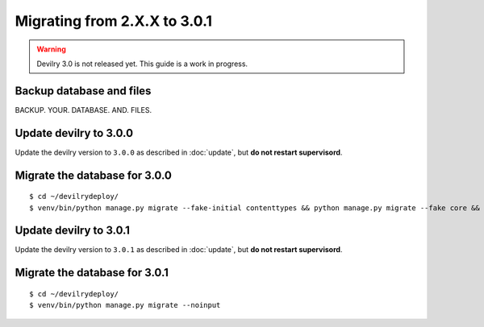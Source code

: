 =============================
Migrating from 2.X.X to 3.0.1
=============================

.. warning::

    Devilry 3.0 is not released yet. This guide is a work in progress.


Backup database and files
#########################
BACKUP. YOUR. DATABASE. AND. FILES.


Update devilry to 3.0.0
#######################

Update the devilry version to ``3.0.0`` as described in :doc:`update`, but **do not restart supervisord**.


Migrate the database for 3.0.0
##############################

::

    $ cd ~/devilrydeploy/
    $ venv/bin/python manage.py migrate --fake-initial contenttypes && python manage.py migrate --fake core && python manage.py migrate --fake devilry_gradingsystem 0001 && python manage.py migrate --fake-initial


Update devilry to 3.0.1
#######################

Update the devilry version to ``3.0.1`` as described in :doc:`update`, but **do not restart supervisord**.


Migrate the database for 3.0.1
##############################
::

    $ cd ~/devilrydeploy/
    $ venv/bin/python manage.py migrate --noinput
